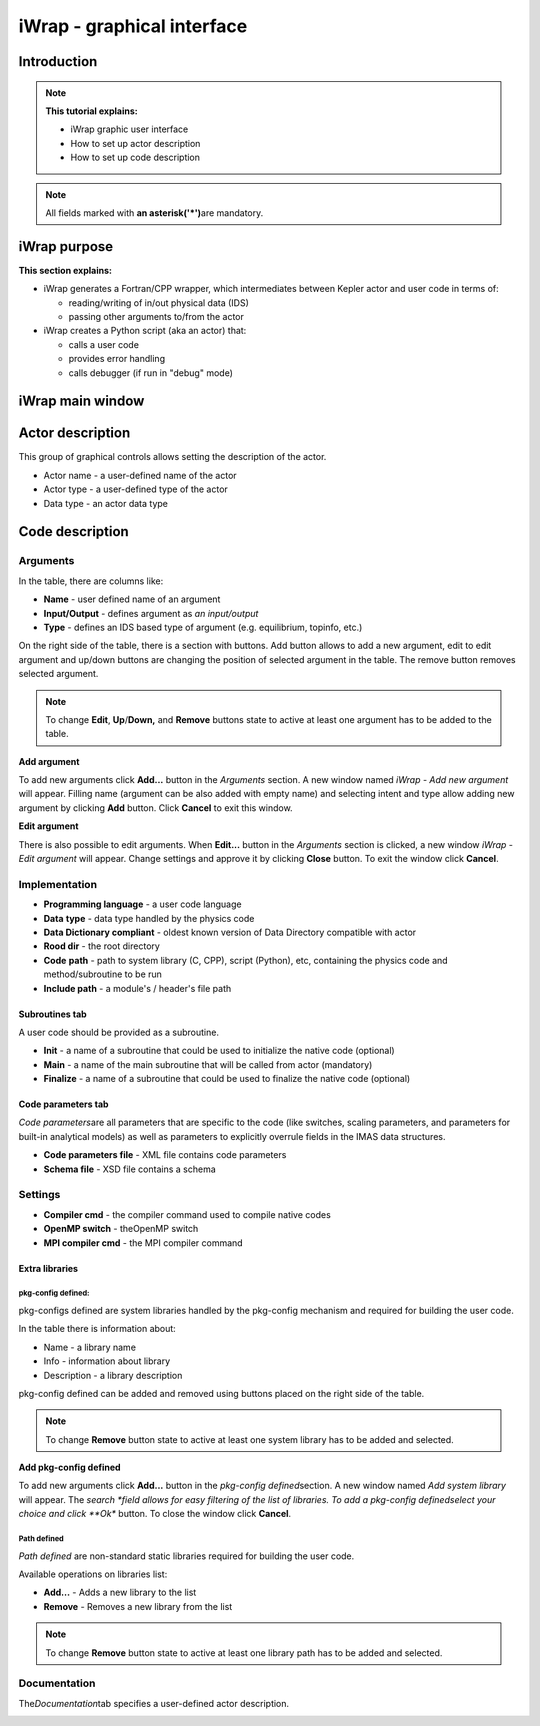 #######################################################################################################################
iWrap - graphical interface
#######################################################################################################################

Introduction
###############

.. note::
      **This tutorial explains:**

      -  iWrap graphic user interface
      -  How to set up actor description
      -  How to set up code description

.. note::
      All fields marked with \ **an
      asterisk**\ **('*')**\ are mandatory.

iWrap purpose
###############

**This section explains:**

-  iWrap generates a Fortran/CPP wrapper, which
   intermediates between Kepler actor and user code in terms
   of:

   -  reading/writing of in/out physical data (IDS)
   -  passing other arguments to/from the actor

-  iWrap creates a Python script (aka an actor) that:

   -  calls a user code
   -  provides error handling
   -  calls debugger (if run in "debug" mode)


iWrap main window
##################
|image1|

Actor description
##################
|image2|

This group of graphical controls allows setting the
description of the actor.

-  Actor name - a user-defined name of the actor
-  Actor type - a user-defined type of the actor
-  Data type -  an actor data type

Code description
#################

Arguments
===============
|image3|

In the table, there are columns like:

-  **Name** - user defined name of an argument
-  **Input/Output** - defines argument as \ *an
   input/output*
-  **Type** - defines an IDS based type of argument (e.g.
   equilibrium, topinfo, etc.)

On the right side of the table, there is a section with
buttons. Add button allows to add a new argument, edit to
edit argument and up/down buttons are changing the position
of selected argument in the table. The remove button removes
selected argument.

.. note::
      To change **Edit**, **Up**/**Down,** and **Remove**
      buttons state to active at least one argument has to
      be added to the table.

**Add argument**


|image4|

To add new arguments click **Add...** button in the
*Arguments* section. A new window named *iWrap - Add new
argument* will appear. Filling name (argument can be also
added with empty name) and selecting intent and type allow
adding new argument by clicking **Add** button. Click
**Cancel** to exit this window.

**Edit argument**

|image5|

There is also possible to edit arguments. When **Edit...**
button in the *Arguments* section is clicked, a new window
*iWrap - Edit argument* will appear. Change settings and
approve it by clicking **Close** button. To exit the window
click **Cancel**.

Implementation
===============
|image6|

-  **Programming language** - a user code language
-  **Data** **type** - data type handled by the physics code
-  **Data Dictionary compliant** - oldest known version of Data Directory compatible with actor
-  **Rood dir** - the root directory
-  **Code** **path** - path to system library (C, CPP),
   script (Python), etc, containing the physics code and
   method/subroutine to be run
-  **Include path** -  a module's / header's file path

Subroutines tab
---------------

A user code should be provided as a subroutine.

|image8|

-  **Init** - a name of a subroutine that could be used to
   initialize the native code (optional)
-  **Main** - a name of the main subroutine that will be
   called from actor (mandatory)
-  **Finalize** - a name of a subroutine that could be used
   to finalize the native code (optional)

Code parameters tab
--------------------

*Code parameters*\ are all parameters that are specific to
the code (like switches, scaling parameters, and parameters
for built-in analytical models) as well as parameters to
explicitly overrule fields in the IMAS data structures.

|image9|

-  **Code parameters file** - XML file contains code
   parameters
-  **Schema file** - XSD file contains a schema

Settings
=========
|image10|

-  **Compiler cmd** - the compiler command used to compile
   native codes
-  **OpenMP switch** - theOpenMP switch
-  **MPI compiler cmd** - the MPI compiler command

Extra libraries
---------------
|image12|

pkg-config defined:
"""""""""""""""""""

pkg-configs defined are system libraries handled by the
pkg-config mechanism and required for building the user
code.

|image13|

In the table there is information about:

-  Name - a library name
-  Info - information about library
-  Description - a library description

pkg-config defined can be added and removed using buttons
placed on the right side of the table.

.. note::
      To change **Remove** button state to active at least
      one system library has to be added and selected.

**Add pkg-config defined**

To add new arguments click **Add...** button in the
*pkg-config defined*\ section. A new window named *Add
system library* will appear. The *search *\ field allows for
easy filtering of the list of libraries. To add a pkg-config
definedselect your choice and click **Ok** button. To close
the window click **Cancel**.

|image14|

Path defined
"""""""""""""""

*Path defined* are non-standard static libraries required
for building the user code.

|image15|

Available operations on libraries list:

-  **Add...** - Adds a new library to the list
-  **Remove** - Removes a new library from the list

.. note::
      To change **Remove** button state to active at least
      one library path has to be added and selected.

Documentation
==============

The\ *Documentation*\ tab specifies a user-defined actor
description.

|image16|


.. |image1| image:: attachments/70877876/77367779.png
   :class: confluence-embedded-image
   :width: 450px
.. |image2| image:: attachments/70877876/77367784.png
   :class: confluence-embedded-image
   :width: 450px
.. |image3| image:: attachments/70877876/77367785.png
   :class: confluence-embedded-image
   :width: 450px
.. |image4| image:: attachments/70877876/77367789.png
   :class: confluence-embedded-image
   :width: 450px
.. |image5| image:: attachments/70877876/77367790.png
   :class: confluence-embedded-image
   :width: 450px
.. |image6| image:: attachments/70877876/77367793.png
   :class: confluence-embedded-image
   :width: 450px
.. |image7| image:: attachments/70877876/77367794.png
   :class: confluence-embedded-image
   :width: 450px
.. |image8| image:: attachments/70877876/77367796.png
   :class: confluence-embedded-image
   :width: 450px
.. |image9| image:: attachments/70877876/77367798.png
   :class: confluence-embedded-image
   :width: 450px
.. |image10| image:: attachments/70877876/77370352.png
   :class: confluence-embedded-image
   :width: 450px
.. |image11| image:: attachments/70877876/77370355.png
   :class: confluence-embedded-image
   :width: 450px
.. |image12| image:: attachments/70877876/77367809.png
   :class: confluence-embedded-image
   :width: 450px
.. |image13| image:: attachments/70877876/77367810.png
   :class: confluence-embedded-image
   :width: 450px
.. |image14| image:: attachments/70877876/70878345.png
   :class: confluence-embedded-image
   :width: 500px
.. |image15| image:: attachments/70877876/77367815.png
   :class: confluence-embedded-image
   :width: 450px
.. |image16| image:: attachments/70877876/77367832.png
   :class: confluence-embedded-image
   :width: 450px